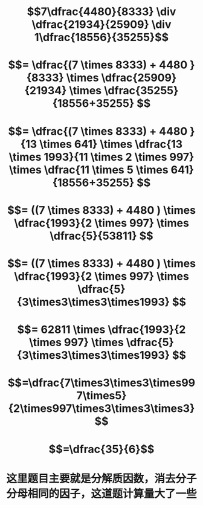 * $$7\dfrac{4480}{8333} \div \dfrac{21934}{25909} \div 1\dfrac{18556}{35255}$$
* $$= \dfrac{(7 \times 8333) + 4480 }{8333} \times \dfrac{25909}{21934} \times \dfrac{35255}{18556+35255} $$
* $$= \dfrac{(7 \times 8333) + 4480 }{13 \times 641} \times \dfrac{13 \times 1993}{11 \times 2 \times 997} \times \dfrac{11 \times 5 \times 641}{18556+35255} $$
* $$= ((7 \times 8333) + 4480 ) \times \dfrac{1993}{2 \times 997} \times \dfrac{5}{53811} $$
* $$= ((7 \times 8333) + 4480 ) \times \dfrac{1993}{2 \times 997} \times \dfrac{5}{3\times3\times3\times1993} $$
* $$= 62811 \times \dfrac{1993}{2 \times 997} \times \dfrac{5}{3\times3\times3\times1993} $$
* $$=\dfrac{7\times3\times3\times997\times5}{2\times997\times3\times3\times3}$$
* $$=\dfrac{35}{6}$$
* 这里题目主要就是分解质因数，消去分子分母相同的因子，这道题计算量大了一些